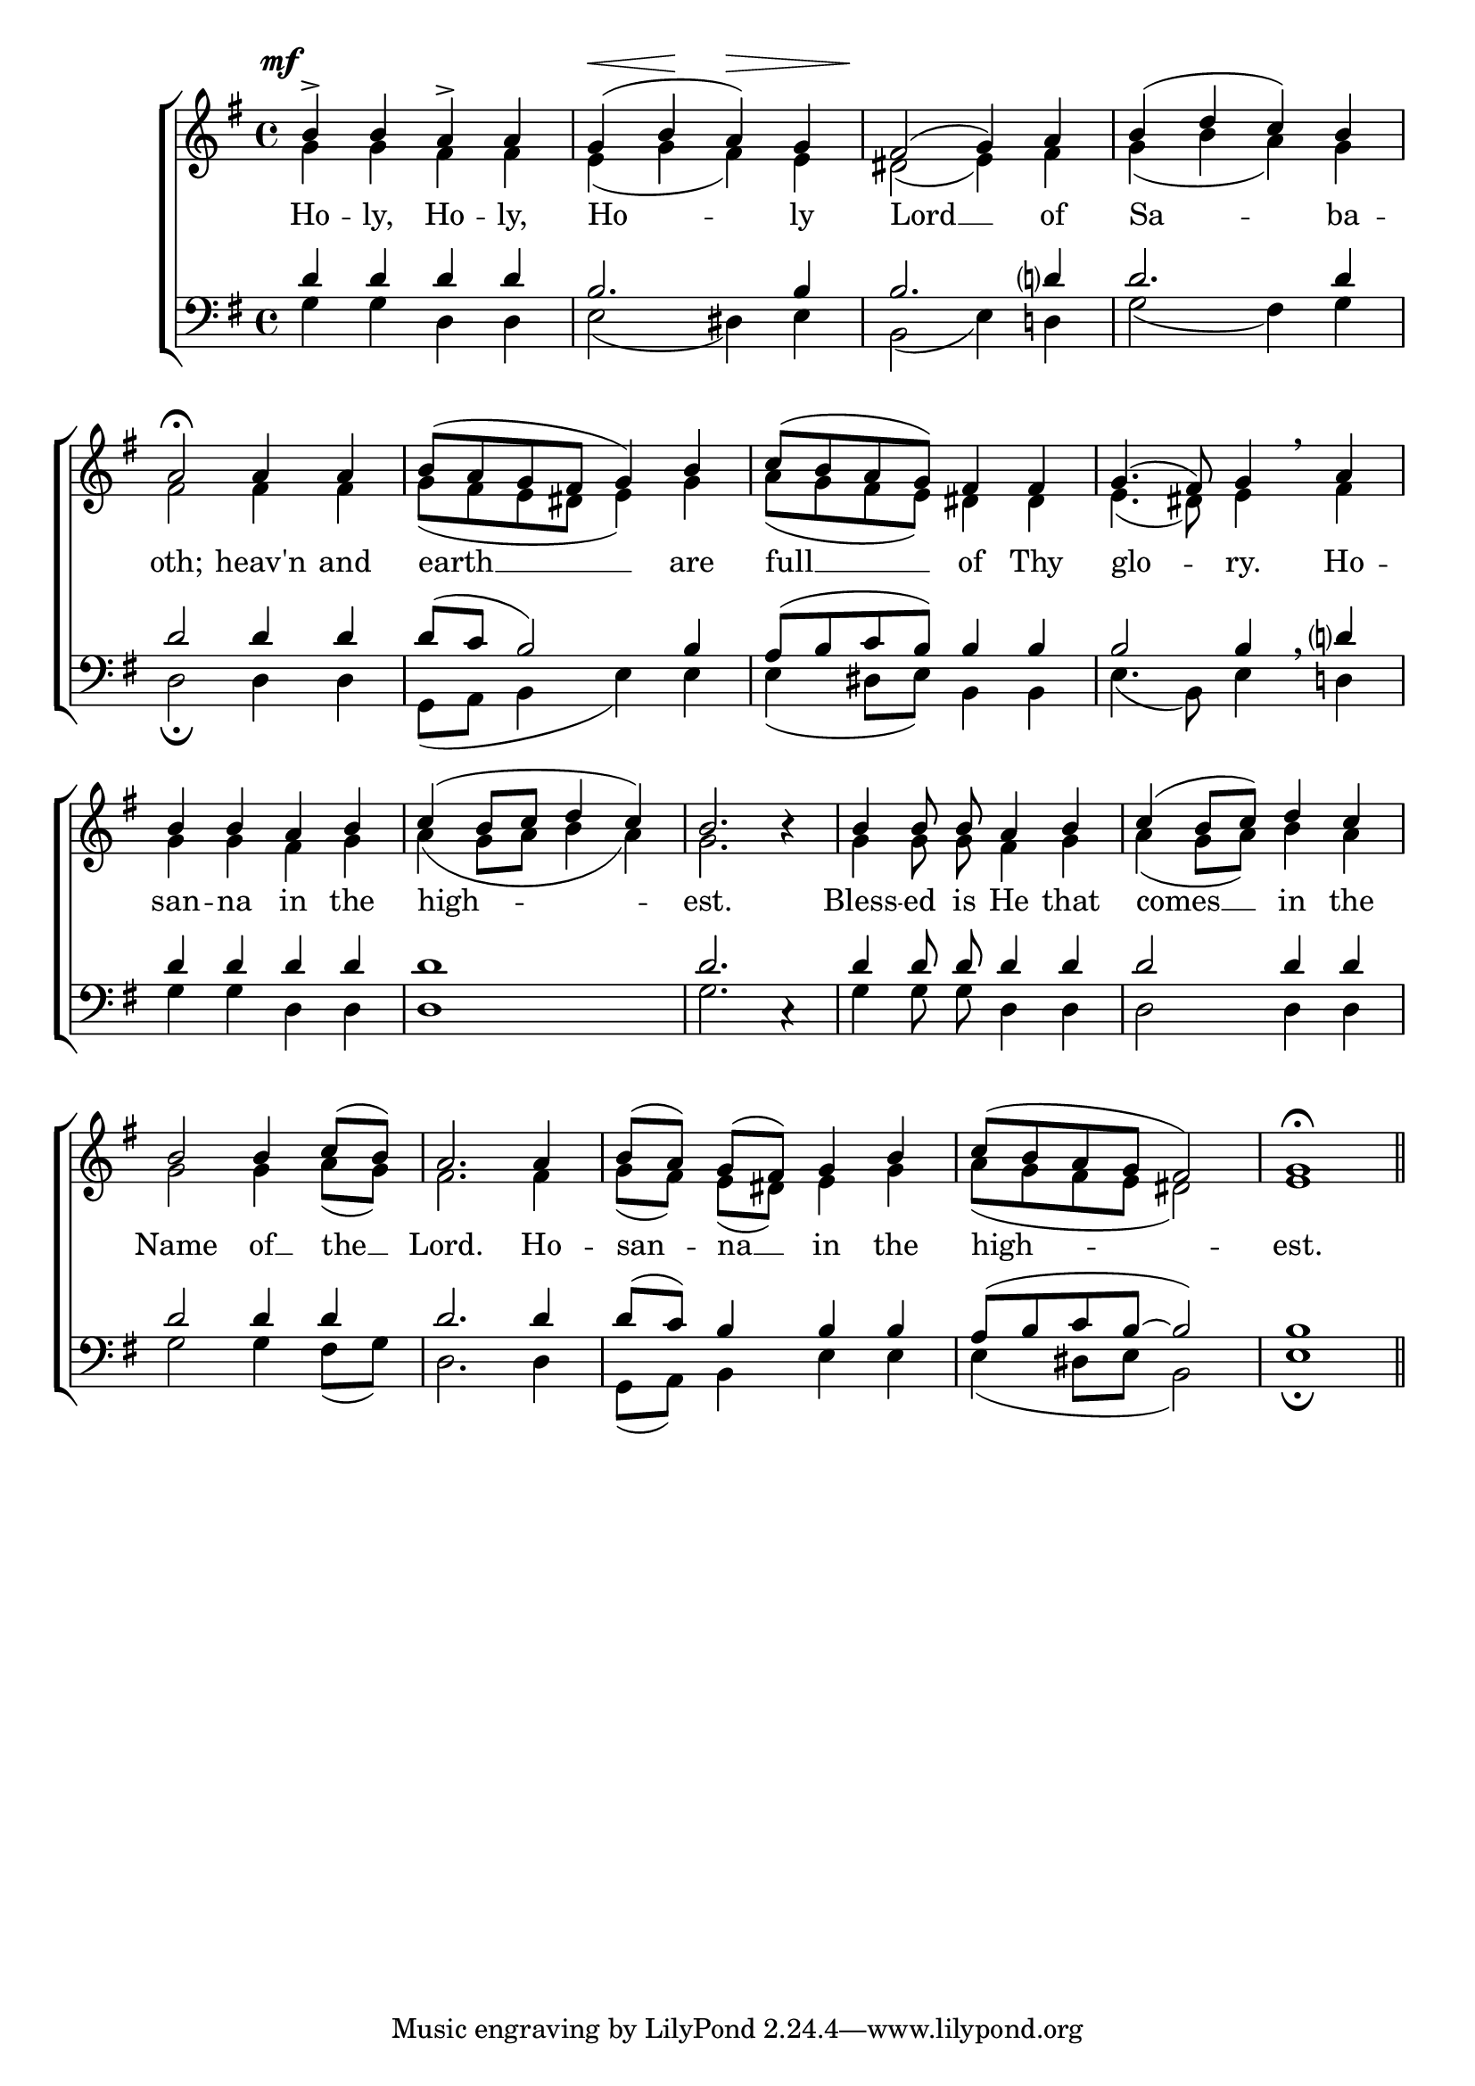 \version "2.24.4"




keyTime = { \key g \major}
cadenzaMeasure = {
  \cadenzaOff
  \partial 1024 s1024
  \cadenzaOn

}

SopMusic    = \relative { 
    \override Score.BarNumber.break-visibility = #all-visible
    \time 4/4
    b'4-> b a-> a | 
    g( b a) g |
    fis2( g4) a |
    b( d c) b |
    a2\fermata

    a4 a |
    b8( a g fis g4) b |
    c8( b a g) fis4 fis |
    g4.( fis8) g4 \breathe

    a4 |
    b b a b |
    c( b8 c d4 c) |
    b2. b4\rest |

    b4 b8\noBeam b\noBeam a4 b |
    c4( b8 c) d4 c |
    b2 b4 c8[( b]) |
    a2.

    a4 |
    b8[( a]) g[( fis]) g4 b |
    c8( b a g fis2) |
    g1\fermata \section
}

AltoMusic    = \relative { 
    \override Score.BarNumber.break-visibility = #all-visible
    \time 4/4
    g'4 g fis fis |
    e( g fis) e |
    dis2( e4) fis |
    g4( b a) g |
    fis2

    fis4 fis |
    g8( fis e dis e4) g4 |
    a8( g fis e) dis4 dis | 
    e4.( dis8) e4 
    
    fis4 |
    g g fis g |
    a( g8 a b4 a) |
    g2. s4 |

    g4 g8\noBeam g\noBeam fis4 g |
    a4( g8 a) b4 a |
    g2 g4 a8[( g)] |
    fis2.

    fis4 |
    g8[( fis)] e[( dis)] e4 g |
    a8( g fis e dis2) |
    e1 \section


}

TenorMusic   = \relative {
    \override Score.BarNumber.break-visibility = #all-visible
    \time 4/4  
    d'4 d d d |
    b2. b4 | 
    b2. d?4 |
    d2. d4 |
    d2 

    d4 d |
    d8( c b2) b4 |
    a8( b c b) b4 b |
    b2 b4 \breathe

    d?4 |
    d4 d d d |
    d1 |
    d2. c,4\rest |

    d'4 d8\noBeam d d4 d |
    d2 d4 d |
    d2 d4 d |
    d2.

    d4 |
    d8( c) b4 b b |
    a8( b c b~ b2) |
    b1 \section
}

BassMusic   = \relative {
    \override Score.BarNumber.break-visibility = #all-visible
    \time 4/4  
    g4 g d d |
    e2( dis4) e |
    b2( e4) d! |
    g2( fis4) g |
    d2\fermata

    d4 d |
    g,8( a b4 e) e |
    e4( dis8 e) b4 b |
    e4.( b8)

    e4 d! |
    g4 g d d |
    d1 |
    g2. s4 |

    g4 g8\noBeam g\noBeam d4 d |
    d2 d4 d |
    g2 g4 fis8( g) |
    d2.

    d4 |
    g,8( a) b4 e e |
    e( dis8 e b2) |
    e1\fermata \section

}

VerseOne = \lyricmode {
    Ho -- ly, Ho -- ly, Ho -- ly
    Lord __ of Sa -- ba -- oth;
    heav'n and earth __ are 
    full __ of Thy glo -- ry.
    Ho -- san -- na in the high -- est.
    Bless -- ed is He that comes __
    in the Name of __ the __ Lord.
    Ho -- san -- na __ in the high -- est.
    }

VarDynamics = {
    \once \override DynamicText.X-offset = #-3.2
    s4\mf s s s
    s\< s\! s\> s
    s\! s s s
}

\score {
    \new ChoirStaff <<
        \new Dynamics {
            \VarDynamics
        }
        \new Staff
        \with {midiInstrument = "choir aahs"} <<
            \clef "treble"
            \new Voice = "Sop"  { \voiceOne \keyTime \SopMusic}
            \new Voice = "Alto" { \voiceTwo \AltoMusic }
            \new Lyrics \lyricsto "Sop" { \VerseOne }
        >>
        \new Staff
        \with {midiInstrument = "choir aahs"} <<          
            \clef "bass"
            \new Voice = "Tenor" { \voiceOne \keyTime \TenorMusic}
            \new Voice = "Bass" { \voiceTwo \BassMusic} 
        >>
    >>
    \layout {
    \context {
        \Score
            \omit BarNumber
            \override SpacingSpanner.common-shortest-duration = #(ly:make-moment 1/16)
    }
    \context {
        \Lyrics
            \override LyricSpace.minimum-distance = #1.0
    }
    }
    \midi {
        \tempo 4 = 120
    }
}





